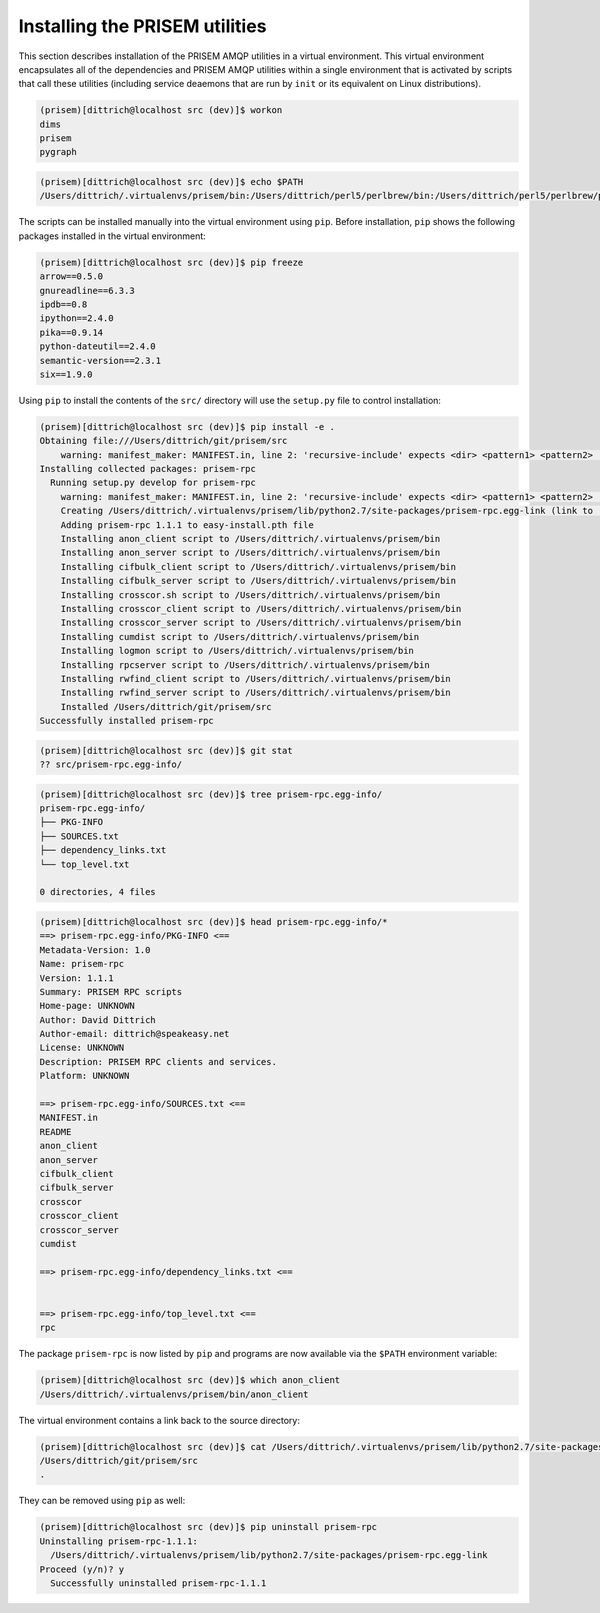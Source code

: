 .. _installation:

Installing the PRISEM utilities
-------------------------------

This section describes installation of the PRISEM AMQP
utilities in a virtual environment. This virtual environment
encapsulates all of the dependencies and PRISEM AMQP
utilities within a single environment that is activated
by scripts that call these utilities (including
service deaemons that are run by ``init`` or its 
equivalent on Linux distributions).


.. todo::

   Describe invoking the virtual environment manually using
   ``workon`` from ``virtualenvwrapper``, or automatically
   by way of BASH functions that hook the builtin commands
   ``cd``, ``pushd`` and ``popd``.

..

.. code-block:: bash

    (prisem)[dittrich@localhost src (dev)]$ workon
    dims
    prisem
    pygraph

..

.. code-block:: bash

    (prisem)[dittrich@localhost src (dev)]$ echo $PATH
    /Users/dittrich/.virtualenvs/prisem/bin:/Users/dittrich/perl5/perlbrew/bin:/Users/dittrich/perl5/perlbrew/perls/perl-5.12.5_WITH_THREADS/bin:/Users/dittrich/bin:/opt/dims/bin:/opt/cif/bin:/opt/local/bin:/opt/local/Library/Frameworks/Python.framework/Versions/2.7/bin:/opt/cif/bin:/Users/dittrich/bin:/opt/dims/bin:/usr/bin:/bin:/usr/sbin:/sbin:/usr/local/bin:/opt/local/bin:/usr/local/MacGPG2/bin

..

.. todo::

   Describe how the environment is activated from within
   scripts that wish to use these utilities.

..

The scripts can be installed manually into the virtual environment
using ``pip``. Before installation, ``pip`` shows the following
packages installed in the virtual environment:

.. code-block:: bash

    (prisem)[dittrich@localhost src (dev)]$ pip freeze
    arrow==0.5.0
    gnureadline==6.3.3
    ipdb==0.8
    ipython==2.4.0
    pika==0.9.14
    python-dateutil==2.4.0
    semantic-version==2.3.1
    six==1.9.0

..

Using ``pip`` to install the contents of the ``src/`` directory
will use the ``setup.py`` file to control installation:

.. code-block:: bash

    (prisem)[dittrich@localhost src (dev)]$ pip install -e .
    Obtaining file:///Users/dittrich/git/prisem/src
        warning: manifest_maker: MANIFEST.in, line 2: 'recursive-include' expects <dir> <pattern1> <pattern2> ...
    Installing collected packages: prisem-rpc
      Running setup.py develop for prisem-rpc
        warning: manifest_maker: MANIFEST.in, line 2: 'recursive-include' expects <dir> <pattern1> <pattern2> ...
        Creating /Users/dittrich/.virtualenvs/prisem/lib/python2.7/site-packages/prisem-rpc.egg-link (link to .)
        Adding prisem-rpc 1.1.1 to easy-install.pth file
        Installing anon_client script to /Users/dittrich/.virtualenvs/prisem/bin
        Installing anon_server script to /Users/dittrich/.virtualenvs/prisem/bin
        Installing cifbulk_client script to /Users/dittrich/.virtualenvs/prisem/bin
        Installing cifbulk_server script to /Users/dittrich/.virtualenvs/prisem/bin
        Installing crosscor.sh script to /Users/dittrich/.virtualenvs/prisem/bin
        Installing crosscor_client script to /Users/dittrich/.virtualenvs/prisem/bin
        Installing crosscor_server script to /Users/dittrich/.virtualenvs/prisem/bin
        Installing cumdist script to /Users/dittrich/.virtualenvs/prisem/bin
        Installing logmon script to /Users/dittrich/.virtualenvs/prisem/bin
        Installing rpcserver script to /Users/dittrich/.virtualenvs/prisem/bin
        Installing rwfind_client script to /Users/dittrich/.virtualenvs/prisem/bin
        Installing rwfind_server script to /Users/dittrich/.virtualenvs/prisem/bin
        Installed /Users/dittrich/git/prisem/src
    Successfully installed prisem-rpc

..

.. code-block:: bash

    (prisem)[dittrich@localhost src (dev)]$ git stat
    ?? src/prisem-rpc.egg-info/

..

.. code-block:: bash

    (prisem)[dittrich@localhost src (dev)]$ tree prisem-rpc.egg-info/
    prisem-rpc.egg-info/
    ├── PKG-INFO
    ├── SOURCES.txt
    ├── dependency_links.txt
    └── top_level.txt
    
    0 directories, 4 files

..

.. code-block:: bash

    (prisem)[dittrich@localhost src (dev)]$ head prisem-rpc.egg-info/*
    ==> prisem-rpc.egg-info/PKG-INFO <==
    Metadata-Version: 1.0
    Name: prisem-rpc
    Version: 1.1.1
    Summary: PRISEM RPC scripts
    Home-page: UNKNOWN
    Author: David Dittrich
    Author-email: dittrich@speakeasy.net
    License: UNKNOWN
    Description: PRISEM RPC clients and services.
    Platform: UNKNOWN
    
    ==> prisem-rpc.egg-info/SOURCES.txt <==
    MANIFEST.in
    README
    anon_client
    anon_server
    cifbulk_client
    cifbulk_server
    crosscor
    crosscor_client
    crosscor_server
    cumdist
    
    ==> prisem-rpc.egg-info/dependency_links.txt <==
    
    
    ==> prisem-rpc.egg-info/top_level.txt <==
    rpc

..

The package ``prisem-rpc`` is now listed by ``pip`` and programs are
now available via the ``$PATH`` environment variable:

.. code-block:: rest
   :emphasize-lines: 7

   (prisem)[dittrich@localhost src (dev)]$ pip freeze
   arrow==0.5.0
   gnureadline==6.3.3
   ipdb==0.8
   ipython==2.4.0
   pika==0.9.14
   prisem-rpc==1.1.1
   python-dateutil==2.4.0
   semantic-version==2.3.1
   six==1.9.0

..

.. code-block:: bash

    (prisem)[dittrich@localhost src (dev)]$ which anon_client
    /Users/dittrich/.virtualenvs/prisem/bin/anon_client

..

The virtual environment contains a link back to the source directory:

.. code-block:: bash

    (prisem)[dittrich@localhost src (dev)]$ cat /Users/dittrich/.virtualenvs/prisem/lib/python2.7/site-packages/prisem-rpc.egg-link
    /Users/dittrich/git/prisem/src
    .

..

They can be removed using ``pip`` as well:

.. code-block:: bash

    (prisem)[dittrich@localhost src (dev)]$ pip uninstall prisem-rpc
    Uninstalling prisem-rpc-1.1.1:
      /Users/dittrich/.virtualenvs/prisem/lib/python2.7/site-packages/prisem-rpc.egg-link
    Proceed (y/n)? y
      Successfully uninstalled prisem-rpc-1.1.1

..


